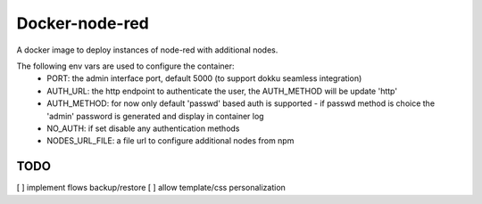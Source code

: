 Docker-node-red
===================

A docker image to deploy instances of node-red with additional nodes.

The following env vars are used to configure the container:
  - PORT: the admin interface port, default 5000 (to support dokku seamless integration)
  - AUTH_URL: the http endpoint to authenticate the user, the AUTH_METHOD will be update 'http'
  - AUTH_METHOD: for now only default 'passwd' based auth is supported
    - if passwd method is choice the 'admin' password is generated and display in container log
  - NO_AUTH: if set disable any authentication methods
  - NODES_URL_FILE: a file url to configure additional nodes from npm

TODO
----
[ ] implement flows backup/restore
[ ] allow template/css personalization
